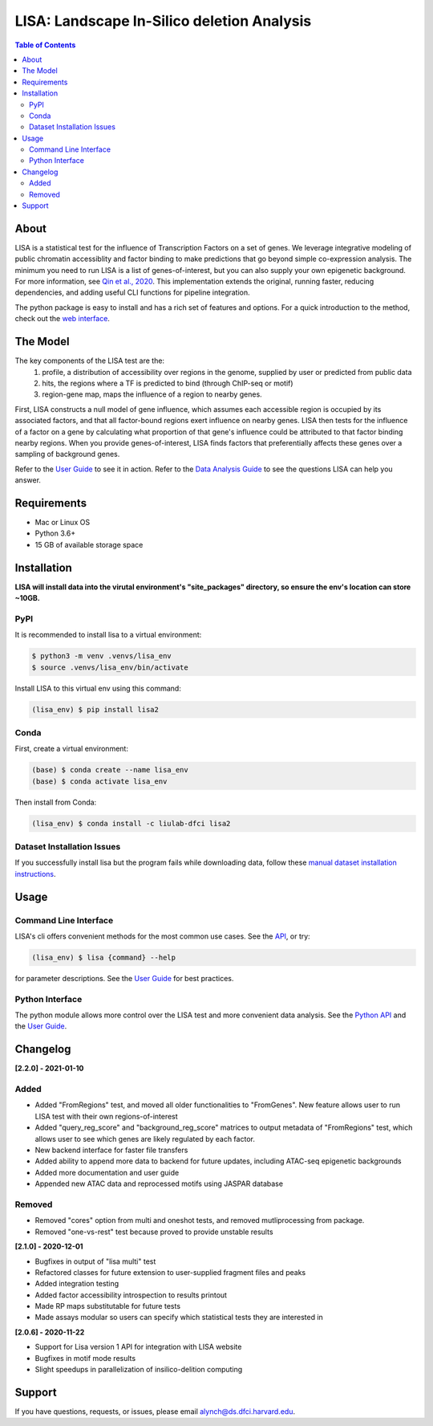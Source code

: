*******************************************
LISA: Landscape In-Silico deletion Analysis
*******************************************

.. image:: docs/example_clustermap.png
  :width: 200
  
.. contents:: Table of Contents

About
-----

LISA is a statistical test for the influence of Transcription Factors on a set of genes. We leverage integrative modeling of public chromatin accessiblity and factor binding to make predictions that go beyond simple co-expression analysis. 
The minimum you need to run LISA is a list of genes-of-interest, but you can also supply your own epigenetic background. For more information, see `Qin et al., 2020 <https://genomebiology.biomedcentral.com/articles/10.1186/s13059-020-1934-6>`_. 
This implementation extends the original, running faster, reducing dependencies, and adding useful CLI functions for pipeline integration.

The python package is easy to install and has a rich set of features and options. 
For a quick introduction to the method, check out the `web interface <http://lisa.cistrome.org/>`_.

The Model
-----

The key components of the LISA test are the:
  1. profile, a distribution of accessibility over regions in the genome, supplied by user or predicted from public data
  2. hits, the regions where a TF is predicted to bind (through ChIP-seq or motif)
  3. region-gene map, maps the influence of a region to nearby genes.

First, LISA constructs a null model of gene influence, which assumes each accessible region is occupied by its associated factors, and that all factor-bound regions exert influence on nearby genes. 
LISA then tests for the influence of a factor on a gene by calculating what proportion of that gene's influence could be attributed to that factor binding nearby regions.
When you provide genes-of-interest, LISA finds factors that preferentially affects these genes over a sampling of background genes.

.. image:: docs/model_diagram.png
  :width: 300

Refer to the `User Guide <docs/user_guide.md>`_ to see it in action. 
Refer to the `Data Analysis Guide <docs/DataAnalysisGuide.md>`_ to see the questions LISA can help you answer.

Requirements
------------

* Mac or Linux OS
* Python 3.6+
* 15 GB of available storage space

Installation
------------

**LISA will install data into the virutal environment's "site_packages" directory, so ensure the env's location can store ~10GB.**

PyPI
~~~~

It is recommended to install lisa to a virtual environment:

.. code-block:: bash

  $ python3 -m venv .venvs/lisa_env
  $ source .venvs/lisa_env/bin/activate
  
Install LISA to this virtual env using this command:

.. code-block:: bash

  (lisa_env) $ pip install lisa2

Conda
~~~~~

First, create a virtual environment:

.. code-block:: bash

  (base) $ conda create --name lisa_env
  (base) $ conda activate lisa_env

Then install from Conda:

.. code-block:: bash

  (lisa_env) $ conda install -c liulab-dfci lisa2

Dataset Installation Issues
~~~~~~~~~~~~~~~~~~~~~~~~~~~

If you successfully install lisa but the program fails while downloading data, follow these `manual dataset installation instructions <docs/troubleshooting.md>`_.

Usage
-----

Command Line Interface
~~~~~~~~~~~~~~~~~~~~~~

LISA's cli offers convenient methods for the most common use cases. See the `API <docs/cli.rst>`_, or try:

.. code-block::

  (lisa_env) $ lisa {command} --help

for parameter descriptions. See the `User Guide <docs/user_guide.md>`_ for best practices.

Python Interface
~~~~~~~~~~~~~~~~

The python module allows more control over the LISA test and more convenient data analysis. See the `Python API <docs/python_api.rst>`_ and the `User Guide <docs/user_guide.md>`_.

Changelog
---------

**[2.2.0] - 2021-01-10**

Added
~~~~~

* Added "FromRegions" test, and moved all older functionalities to "FromGenes". New feature allows user to run LISA test with their own regions-of-interest
* Added "query_reg_score" and "background_reg_score" matrices to output metadata of "FromRegions" test, which allows user to see which genes are likely regulated by each factor.
* New backend interface for faster file transfers
* Added ability to append more data to backend for future updates, including ATAC-seq epigenetic backgrounds
* Added more documentation and user guide
* Appended new ATAC data and reprocessed motifs using JASPAR database

Removed
~~~~~~~

* Removed "cores" option from multi and oneshot tests, and removed mutliprocessing from package. 
* Removed "one-vs-rest" test because proved to provide unstable results

**[2.1.0] - 2020-12-01**

* Bugfixes in output of "lisa multi" test
* Refactored classes for future extension to user-supplied fragment files and peaks
* Added integration testing
* Added factor accessibility introspection to results printout
* Made RP maps substitutable for future tests
* Made assays modular so users can specify which statistical tests they are interested in

**[2.0.6] - 2020-11-22**

* Support for Lisa version 1 API for integration with LISA website
* Bugfixes in motif mode results
* Slight speedups in parallelization of insilico-delition computing

Support
-------

If you have questions, requests, or issues, please email alynch@ds.dfci.harvard.edu.
